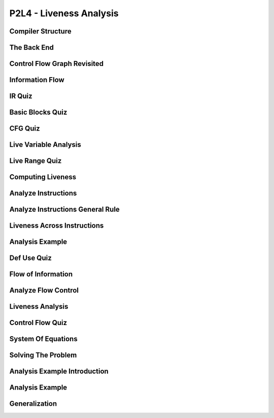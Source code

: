 P2L4 - Liveness Analysis
========================


Compiler Structure
------------------


.. image:: https://dl.dropbox.com/s/0ujlhs76tbxguxo/Screenshot%202017-07-03%2014.13.58.png?dl=0
   :align: center
   :height: 300
   :width: 450


The Back End
------------


.. image:: https://dl.dropbox.com/s/wgftcb6cpcnv9rz/Screenshot%202017-07-03%2014.15.39.png?dl=0
   :align: center
   :height: 300
   :width: 450


.. image:: https://dl.dropbox.com/s/1ffsjcic89953ql/Screenshot%202017-07-03%2014.16.27.png?dl=0
   :align: center
   :height: 300
   :width: 450

.. image:: https://dl.dropbox.com/s/ca4xnujgtr8v29i/Screenshot%202017-07-03%2014.17.31.png?dl=0
   :align: center
   :height: 300
   :width: 450

.. image:: https://dl.dropbox.com/s/eoc16w6q4karw20/Screenshot%202017-07-03%2014.17.56.png?dl=0
   :align: center
   :height: 300
   :width: 450

.. image:: https://dl.dropbox.com/s/qmjxlrl27uovjfr/Screenshot%202017-07-03%2014.19.26.png?dl=0
   :align: center
   :height: 300
   :width: 450

Control Flow Graph Revisited
----------------------------

.. image:: https://dl.dropbox.com/s/bast8ougmq1cy1x/Screenshot%202017-07-03%2014.23.05.png?dl=0
   :align: center
   :height: 300
   :width: 450

.. image:: https://dl.dropbox.com/s/cb4zu7rvdsfdf47/Screenshot%202017-07-03%2014.26.48.png?dl=0
   :align: center
   :height: 300
   :width: 450

.. image:: https://dl.dropbox.com/s/zp2k6yso3off81j/Screenshot%202017-07-03%2014.27.57.png?dl=0
   :align: center
   :height: 300
   :width: 450

.. image:: https://dl.dropbox.com/s/klftqtw5uj1kpun/Screenshot%202017-07-03%2014.29.53.png?dl=0
   :align: center
   :height: 300
   :width: 450

Information Flow
----------------

.. image:: https://dl.dropbox.com/s/t26u6fhnz9lqj80/Screenshot%202017-07-03%2014.31.26.png?dl=0
   :align: center
   :height: 300
   :width: 450

IR Quiz
-------

.. image:: https://dl.dropbox.com/s/hwa1k3sa16pitc5/Screenshot%202017-07-03%2014.35.27.png?dl=0
   :align: center
   :height: 300
   :width: 450


Basic Blocks Quiz
-----------------

.. image:: https://dl.dropbox.com/s/iha1i3pldhdhvbe/Screenshot%202017-07-03%2014.38.52.png?dl=0
   :align: center
   :height: 300
   :width: 450


.. image:: https://dl.dropbox.com/s/7cle8k3w6zakj7b/Screenshot%202017-07-03%2014.39.43.png?dl=0
   :align: center
   :height: 300
   :width: 450


CFG Quiz
--------

.. image:: https://dl.dropbox.com/s/7er3cjhsspefq6d/Screenshot%202017-07-03%2014.42.45.png?dl=0
   :align: center
   :height: 300
   :width: 450


Live Variable Analysis
----------------------

.. image:: https://dl.dropbox.com/s/zbng6kmhkhkz1r0/Screenshot%202017-07-03%2014.48.57.png?dl=0
   :align: center
   :height: 300
   :width: 450

.. image:: https://dl.dropbox.com/s/sszc71dydpoyqmo/Screenshot%202017-07-03%2014.49.47.png?dl=0
   :align: center
   :height: 300
   :width: 450

.. image:: https://dl.dropbox.com/s/zspafzbbzlhlytr/Screenshot%202017-07-03%2014.50.18.png?dl=0
   :align: center
   :height: 300
   :width: 450

Live Range Quiz
---------------

.. image:: https://dl.dropbox.com/s/d0s2yw5xz5xm5kg/Screenshot%202017-07-03%2014.52.24.png?dl=0
   :align: center
   :height: 300
   :width: 450

Computing Liveness
------------------

.. image:: https://dl.dropbox.com/s/r4v2zeapukmmmvv/Screenshot%202017-07-03%2014.55.05.png?dl=0
   :align: center
   :height: 300
   :width: 450

.. image:: https://dl.dropbox.com/s/vo3qy31s7uyru01/Screenshot%202017-07-03%2014.56.31.png?dl=0
   :align: center
   :height: 300
   :width: 450

Analyze Instructions
--------------------

.. image:: https://dl.dropbox.com/s/6x3z4ar11gynm9g/Screenshot%202017-07-03%2014.59.56.png?dl=0
   :align: center
   :height: 300
   :width: 450


Analyze Instructions General Rule
---------------------------------

.. image:: https://dl.dropbox.com/s/s9fz9nvx8ih53bh/Screenshot%202017-07-03%2015.03.55.png?dl=0
   :align: center
   :height: 300
   :width: 450


Liveness Across Instructions
----------------------------

.. image:: https://dl.dropbox.com/s/jlznzd2qwns3qn5/Screenshot%202017-07-03%2015.05.12.png?dl=0
   :align: center
   :height: 300
   :width: 450

.. image:: https://dl.dropbox.com/s/zi5khz06v8iuihk/Screenshot%202017-07-03%2015.05.32.png?dl=0
   :align: center
   :height: 300
   :width: 450

Analysis Example
----------------

.. image:: https://dl.dropbox.com/s/pp554m96b8uhe6a/Screenshot%202017-07-03%2015.09.38.png?dl=0
   :align: center
   :height: 300
   :width: 450

.. image:: https://dl.dropbox.com/s/xsxsnn4vxsf3urv/Screenshot%202017-07-03%2015.10.19.png?dl=0
   :align: center
   :height: 300
   :width: 450

Def Use Quiz
------------

.. image:: https://dl.dropbox.com/s/fpij0z0e63fovrp/Screenshot%202017-07-03%2015.13.20.png?dl=0
   :align: center
   :height: 300
   :width: 450


Flow of Information
-------------------

.. image:: https://dl.dropbox.com/s/lz49h21sciq4y97/Screenshot%202017-07-03%2015.15.02.png?dl=0
   :align: center
   :height: 300
   :width: 450

.. image:: https://dl.dropbox.com/s/gpgco1zrzr19jki/Screenshot%202017-07-03%2015.15.41.png?dl=0
   :align: center
   :height: 300
   :width: 450


Analyze Flow Control
--------------------

.. image:: https://dl.dropbox.com/s/ixycem37fpbprzc/Screenshot%202017-07-03%2015.18.08.png?dl=0
   :align: center
   :height: 300
   :width: 450


Liveness Analysis
-----------------

.. image:: https://dl.dropbox.com/s/9r0s1m4xy3mgve1/Screenshot%202017-07-03%2015.18.41.png?dl=0
   :align: center
   :height: 300
   :width: 450

.. image:: https://dl.dropbox.com/s/wdgh9anj9mag6wn/Screenshot%202017-07-03%2015.19.06.png?dl=0
   :align: center
   :height: 300
   :width: 450


Control Flow Quiz
-----------------

.. image:: https://dl.dropbox.com/s/g30gkxmx935j1au/Screenshot%202017-07-03%2015.21.24.png?dl=0
   :align: center
   :height: 300
   :width: 450

System Of Equations
-------------------

.. image:: https://dl.dropbox.com/s/jtz429lcaii4ssy/Screenshot%202017-07-03%2015.23.42.png?dl=0
   :align: center
   :height: 300
   :width: 450

.. image:: https://dl.dropbox.com/s/5z4zgehlk3063vp/Screenshot%202017-07-03%2015.23.58.png?dl=0
   :align: center
   :height: 300
   :width: 450

Solving The Problem
-------------------

.. image:: https://dl.dropbox.com/s/ooxhf27bq90ayk4/Screenshot%202017-07-03%2015.25.12.png?dl=0
   :align: center
   :height: 300
   :width: 450


.. image:: https://dl.dropbox.com/s/e3cge18vbfgig5n/Screenshot%202017-07-03%2015.25.38.png?dl=0
   :align: center
   :height: 300
   :width: 450


Analysis Example Introduction
-----------------------------

.. image:: https://dl.dropbox.com/s/rf0iojkh0ytmxrf/Screenshot%202017-07-03%2015.27.27.png?dl=0
   :align: center
   :height: 300
   :width: 450

Analysis Example
----------------

.. image:: https://dl.dropbox.com/s/oo7fd64ymteh2ou/Screenshot%202017-07-03%2015.29.49.png?dl=0
   :align: center
   :height: 300
   :width: 450


Generalization
--------------

.. image:: https://dl.dropbox.com/s/7on616mcx0st0p0/Screenshot%202017-07-03%2015.31.37.png?dl=0
   :align: center
   :height: 300
   :width: 450


.. raw:: html

   <iframe src="https://drive.google.com/file/d/0Bw223ejhCropRFQ1dnZxNUl6bHM/preview" width="640" height="880"></iframe>
